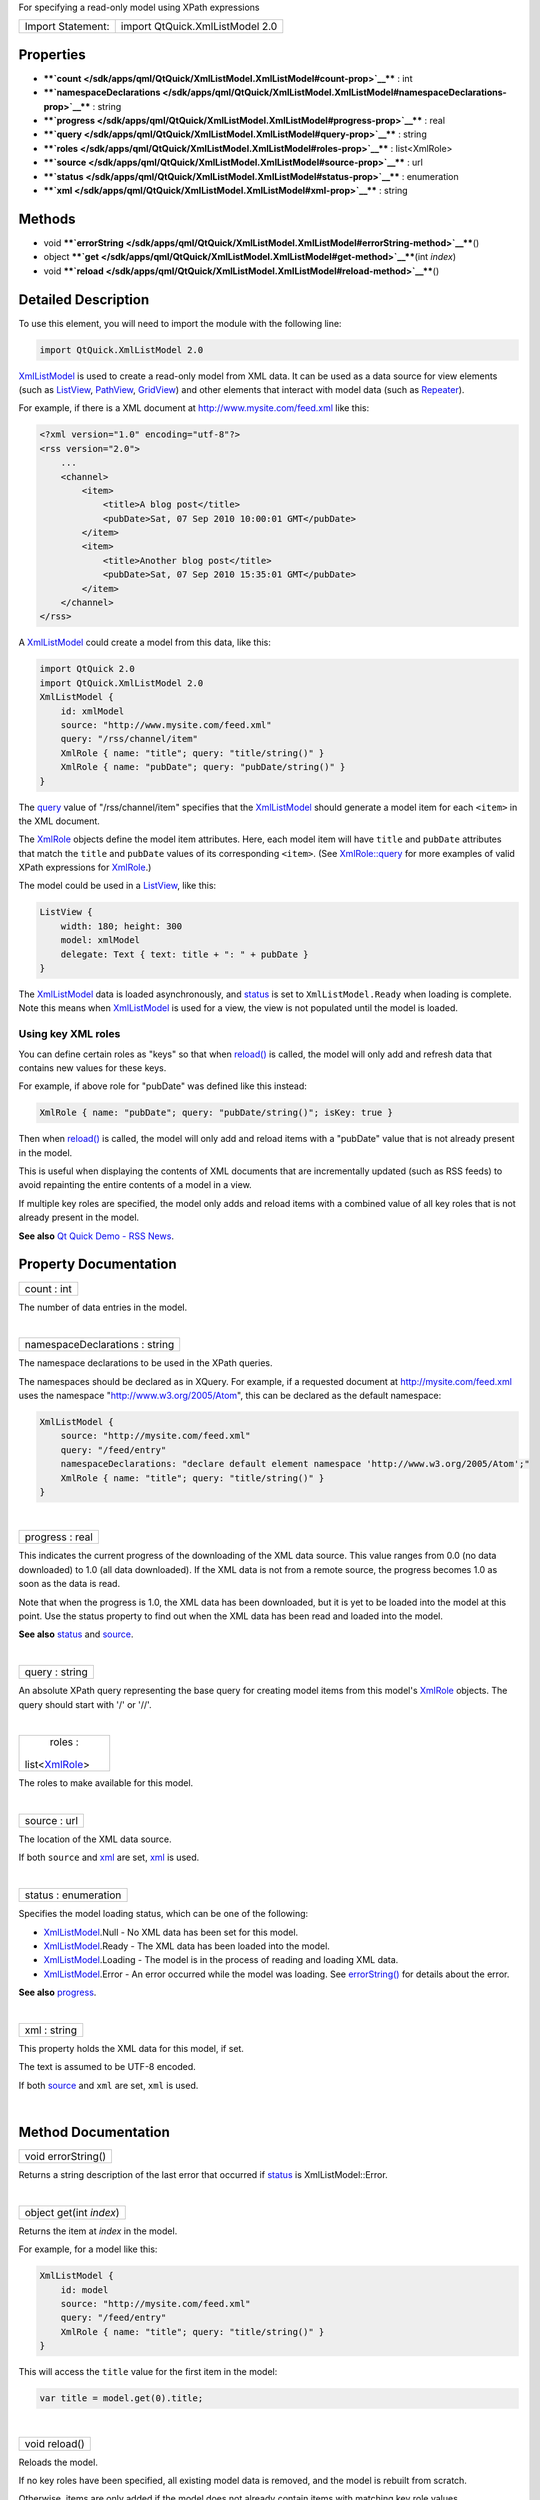 For specifying a read-only model using XPath expressions

+---------------------+-----------------------------------+
| Import Statement:   | import QtQuick.XmlListModel 2.0   |
+---------------------+-----------------------------------+

Properties
----------

-  ****`count </sdk/apps/qml/QtQuick/XmlListModel.XmlListModel#count-prop>`__****
   : int
-  ****`namespaceDeclarations </sdk/apps/qml/QtQuick/XmlListModel.XmlListModel#namespaceDeclarations-prop>`__****
   : string
-  ****`progress </sdk/apps/qml/QtQuick/XmlListModel.XmlListModel#progress-prop>`__****
   : real
-  ****`query </sdk/apps/qml/QtQuick/XmlListModel.XmlListModel#query-prop>`__****
   : string
-  ****`roles </sdk/apps/qml/QtQuick/XmlListModel.XmlListModel#roles-prop>`__****
   : list<XmlRole>
-  ****`source </sdk/apps/qml/QtQuick/XmlListModel.XmlListModel#source-prop>`__****
   : url
-  ****`status </sdk/apps/qml/QtQuick/XmlListModel.XmlListModel#status-prop>`__****
   : enumeration
-  ****`xml </sdk/apps/qml/QtQuick/XmlListModel.XmlListModel#xml-prop>`__****
   : string

Methods
-------

-  void
   ****`errorString </sdk/apps/qml/QtQuick/XmlListModel.XmlListModel#errorString-method>`__****\ ()
-  object
   ****`get </sdk/apps/qml/QtQuick/XmlListModel.XmlListModel#get-method>`__****\ (int
   *index*)
-  void
   ****`reload </sdk/apps/qml/QtQuick/XmlListModel.XmlListModel#reload-method>`__****\ ()

Detailed Description
--------------------

To use this element, you will need to import the module with the
following line:

.. code:: cpp

    import QtQuick.XmlListModel 2.0

`XmlListModel </sdk/apps/qml/QtQuick/qtquick-modelviewsdata-modelview#xmllistmodel>`__
is used to create a read-only model from XML data. It can be used as a
data source for view elements (such as
`ListView </sdk/apps/qml/QtQuick/ListView/>`__,
`PathView </sdk/apps/qml/QtQuick/PathView/>`__,
`GridView </sdk/apps/qml/QtQuick/draganddrop#gridview>`__) and other
elements that interact with model data (such as
`Repeater </sdk/apps/qml/QtQuick/Repeater/>`__).

For example, if there is a XML document at
http://www.mysite.com/feed.xml like this:

.. code:: cpp

    <?xml version="1.0" encoding="utf-8"?>
    <rss version="2.0">
        ...
        <channel>
            <item>
                <title>A blog post</title>
                <pubDate>Sat, 07 Sep 2010 10:00:01 GMT</pubDate>
            </item>
            <item>
                <title>Another blog post</title>
                <pubDate>Sat, 07 Sep 2010 15:35:01 GMT</pubDate>
            </item>
        </channel>
    </rss>

A
`XmlListModel </sdk/apps/qml/QtQuick/qtquick-modelviewsdata-modelview#xmllistmodel>`__
could create a model from this data, like this:

.. code:: qml

    import QtQuick 2.0
    import QtQuick.XmlListModel 2.0
    XmlListModel {
        id: xmlModel
        source: "http://www.mysite.com/feed.xml"
        query: "/rss/channel/item"
        XmlRole { name: "title"; query: "title/string()" }
        XmlRole { name: "pubDate"; query: "pubDate/string()" }
    }

The
`query </sdk/apps/qml/QtQuick/XmlListModel.XmlListModel#query-prop>`__
value of "/rss/channel/item" specifies that the
`XmlListModel </sdk/apps/qml/QtQuick/qtquick-modelviewsdata-modelview#xmllistmodel>`__
should generate a model item for each ``<item>`` in the XML document.

The `XmlRole </sdk/apps/qml/QtQuick/XmlListModel.XmlRole/>`__ objects
define the model item attributes. Here, each model item will have
``title`` and ``pubDate`` attributes that match the ``title`` and
``pubDate`` values of its corresponding ``<item>``. (See
`XmlRole::query </sdk/apps/qml/QtQuick/XmlListModel.XmlRole#query-prop>`__
for more examples of valid XPath expressions for
`XmlRole </sdk/apps/qml/QtQuick/XmlListModel.XmlRole/>`__.)

The model could be used in a
`ListView </sdk/apps/qml/QtQuick/ListView/>`__, like this:

.. code:: qml

    ListView {
        width: 180; height: 300
        model: xmlModel
        delegate: Text { text: title + ": " + pubDate }
    }

|image0|

The
`XmlListModel </sdk/apps/qml/QtQuick/qtquick-modelviewsdata-modelview#xmllistmodel>`__
data is loaded asynchronously, and
`status </sdk/apps/qml/QtQuick/XmlListModel.XmlListModel#status-prop>`__
is set to ``XmlListModel.Ready`` when loading is complete. Note this
means when
`XmlListModel </sdk/apps/qml/QtQuick/qtquick-modelviewsdata-modelview#xmllistmodel>`__
is used for a view, the view is not populated until the model is loaded.

Using key XML roles
~~~~~~~~~~~~~~~~~~~

You can define certain roles as "keys" so that when
`reload() </sdk/apps/qml/QtQuick/XmlListModel.XmlListModel#reload-method>`__
is called, the model will only add and refresh data that contains new
values for these keys.

For example, if above role for "pubDate" was defined like this instead:

.. code:: qml

        XmlRole { name: "pubDate"; query: "pubDate/string()"; isKey: true }

Then when
`reload() </sdk/apps/qml/QtQuick/XmlListModel.XmlListModel#reload-method>`__
is called, the model will only add and reload items with a "pubDate"
value that is not already present in the model.

This is useful when displaying the contents of XML documents that are
incrementally updated (such as RSS feeds) to avoid repainting the entire
contents of a model in a view.

If multiple key roles are specified, the model only adds and reload
items with a combined value of all key roles that is not already present
in the model.

**See also** `Qt Quick Demo - RSS
News </sdk/apps/qml/QtQuick/demos-rssnews/>`__.

Property Documentation
----------------------

+--------------------------------------------------------------------------+
|        \ count : int                                                     |
+--------------------------------------------------------------------------+

The number of data entries in the model.

| 

+--------------------------------------------------------------------------+
|        \ namespaceDeclarations : string                                  |
+--------------------------------------------------------------------------+

The namespace declarations to be used in the XPath queries.

The namespaces should be declared as in XQuery. For example, if a
requested document at http://mysite.com/feed.xml uses the namespace
"http://www.w3.org/2005/Atom", this can be declared as the default
namespace:

.. code:: qml

    XmlListModel {
        source: "http://mysite.com/feed.xml"
        query: "/feed/entry"
        namespaceDeclarations: "declare default element namespace 'http://www.w3.org/2005/Atom';"
        XmlRole { name: "title"; query: "title/string()" }
    }

| 

+--------------------------------------------------------------------------+
|        \ progress : real                                                 |
+--------------------------------------------------------------------------+

This indicates the current progress of the downloading of the XML data
source. This value ranges from 0.0 (no data downloaded) to 1.0 (all data
downloaded). If the XML data is not from a remote source, the progress
becomes 1.0 as soon as the data is read.

Note that when the progress is 1.0, the XML data has been downloaded,
but it is yet to be loaded into the model at this point. Use the status
property to find out when the XML data has been read and loaded into the
model.

**See also**
`status </sdk/apps/qml/QtQuick/XmlListModel.XmlListModel#status-prop>`__
and
`source </sdk/apps/qml/QtQuick/XmlListModel.XmlListModel#source-prop>`__.

| 

+--------------------------------------------------------------------------+
|        \ query : string                                                  |
+--------------------------------------------------------------------------+

An absolute XPath query representing the base query for creating model
items from this model's
`XmlRole </sdk/apps/qml/QtQuick/XmlListModel.XmlRole/>`__ objects. The
query should start with '/' or '//'.

| 

+--------------------------------------------------------------------------+
|        \ roles :                                                         |
| list<`XmlRole </sdk/apps/qml/QtQuick/XmlListModel.XmlRole/>`__>          |
+--------------------------------------------------------------------------+

The roles to make available for this model.

| 

+--------------------------------------------------------------------------+
|        \ source : url                                                    |
+--------------------------------------------------------------------------+

The location of the XML data source.

If both ``source`` and
`xml </sdk/apps/qml/QtQuick/XmlListModel.XmlListModel#xml-prop>`__ are
set, `xml </sdk/apps/qml/QtQuick/XmlListModel.XmlListModel#xml-prop>`__
is used.

| 

+--------------------------------------------------------------------------+
|        \ status : enumeration                                            |
+--------------------------------------------------------------------------+

Specifies the model loading status, which can be one of the following:

-  `XmlListModel </sdk/apps/qml/QtQuick/qtquick-modelviewsdata-modelview#xmllistmodel>`__.Null
   - No XML data has been set for this model.
-  `XmlListModel </sdk/apps/qml/QtQuick/qtquick-modelviewsdata-modelview#xmllistmodel>`__.Ready
   - The XML data has been loaded into the model.
-  `XmlListModel </sdk/apps/qml/QtQuick/qtquick-modelviewsdata-modelview#xmllistmodel>`__.Loading
   - The model is in the process of reading and loading XML data.
-  `XmlListModel </sdk/apps/qml/QtQuick/qtquick-modelviewsdata-modelview#xmllistmodel>`__.Error
   - An error occurred while the model was loading. See
   `errorString() </sdk/apps/qml/QtQuick/XmlListModel.XmlListModel#errorString-method>`__
   for details about the error.

**See also**
`progress </sdk/apps/qml/QtQuick/XmlListModel.XmlListModel#progress-prop>`__.

| 

+--------------------------------------------------------------------------+
|        \ xml : string                                                    |
+--------------------------------------------------------------------------+

This property holds the XML data for this model, if set.

The text is assumed to be UTF-8 encoded.

If both
`source </sdk/apps/qml/QtQuick/XmlListModel.XmlListModel#source-prop>`__
and ``xml`` are set, ``xml`` is used.

| 

Method Documentation
--------------------

+--------------------------------------------------------------------------+
|        \ void errorString()                                              |
+--------------------------------------------------------------------------+

Returns a string description of the last error that occurred if
`status </sdk/apps/qml/QtQuick/XmlListModel.XmlListModel#status-prop>`__
is XmlListModel::Error.

| 

+--------------------------------------------------------------------------+
|        \ object get(int *index*)                                         |
+--------------------------------------------------------------------------+

Returns the item at *index* in the model.

For example, for a model like this:

.. code:: qml

    XmlListModel {
        id: model
        source: "http://mysite.com/feed.xml"
        query: "/feed/entry"
        XmlRole { name: "title"; query: "title/string()" }
    }

This will access the ``title`` value for the first item in the model:

.. code:: js

    var title = model.get(0).title;

| 

+--------------------------------------------------------------------------+
|        \ void reload()                                                   |
+--------------------------------------------------------------------------+

Reloads the model.

If no key roles have been specified, all existing model data is removed,
and the model is rebuilt from scratch.

Otherwise, items are only added if the model does not already contain
items with matching key role values.

**See also** `Using key XML
roles </sdk/apps/qml/QtQuick/XmlListModel.XmlListModel#using-key-xml-roles>`__
and
`XmlRole::isKey </sdk/apps/qml/QtQuick/XmlListModel.XmlRole#isKey-prop>`__.

| 

.. |image0| image:: /media/sdk/apps/qml/QtQuick/XmlListModel.XmlListModel/images/qml-xmllistmodel-example.png

